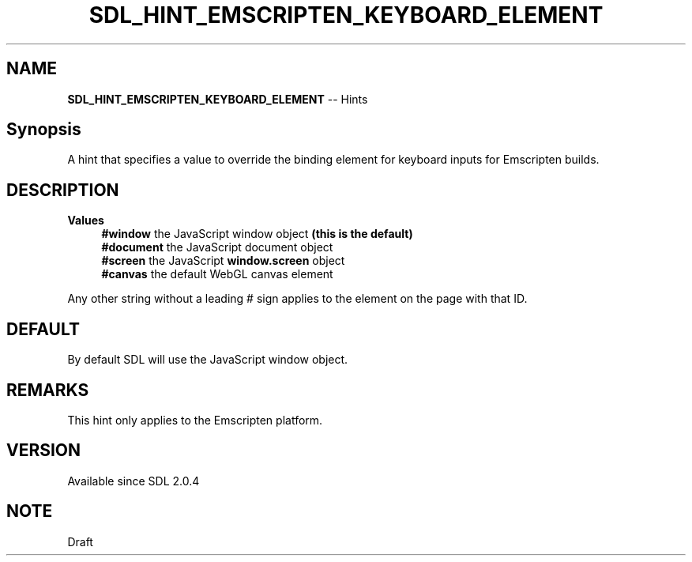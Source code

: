 .TH SDL_HINT_EMSCRIPTEN_KEYBOARD_ELEMENT 3 "2018.08.14" "https://github.com/haxpor/sdl2-manpage" "SDL2"
.SH NAME
\fBSDL_HINT_EMSCRIPTEN_KEYBOARD_ELEMENT\fR -- Hints

.SH Synopsis
A hint that specifies a value to override the binding element for keyboard inputs for Emscripten builds.

.SH DESCRIPTION
\fBValues
.RS 4
\fB#window
\fRthe JavaScript window object \fB(this is the default)
.br
\fB#document
\fRthe JavaScript document object
.br
\fB#screen
\fRthe JavaScript \fBwindow.screen\fR object
.br
\fB#canvas
\fRthe default WebGL canvas element
.RE

.PP
Any other string without a leading # sign applies to the element on the page with that ID.

.SH DEFAULT
By default SDL will use the JavaScript window object.

.SH REMARKS
This hint only applies to the Emscripten platform.

.SH VERSION
Available since SDL 2.0.4

.SH NOTE
Draft
